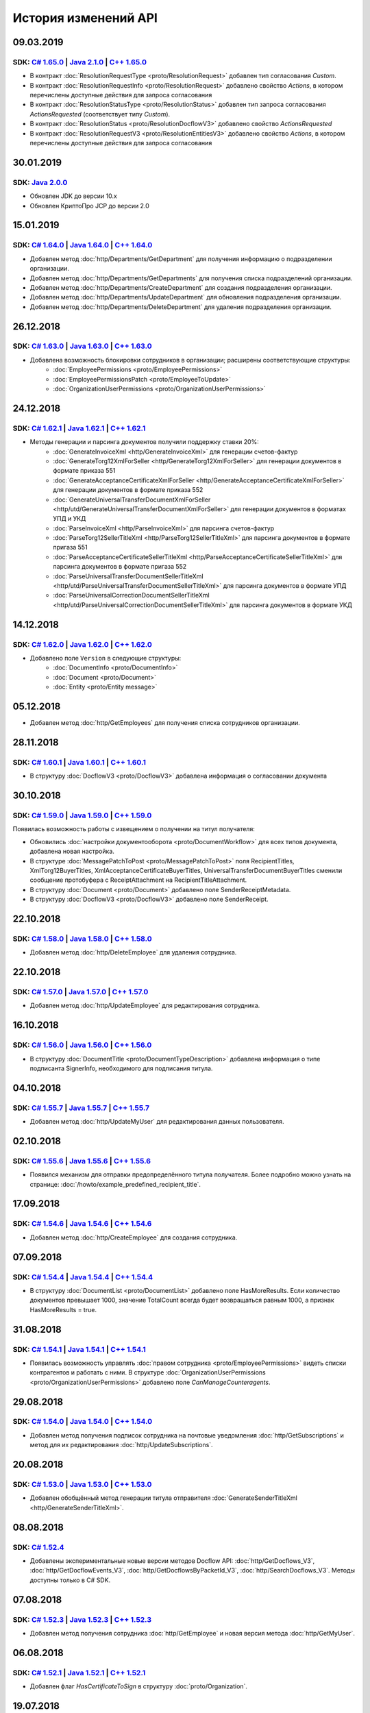 ﻿История изменений API
=====================

09.03.2019
---------------------
SDK: `C# 1.65.0 <https://github.com/diadoc/diadocsdk-csharp/releases/tag/versions/1.65.0>`__ | `Java 2.1.0 <https://github.com/diadoc/diadocsdk-java/releases/tag/versions/2.1.0>`__ | `C++ 1.65.0 <https://github.com/diadoc/diadocsdk-cpp/releases/tag/versions/1.65.0>`__
+++++++++++++++++++++++++++++++++++++++++++++++++++++++++++++++++++++++++++++++++++++++++++++++++++++++++++++++++++++++++++++++++++++++++++++++++++++++++++++++++++++++++++++++++++++++++++++++++++++++++++++++++++++++++++++++++++++++++++++++++++++++++++++++++++++++++++++++++++++++++

- В контракт :doc:`ResolutionRequestType <proto/ResolutionRequest>` добавлен тип согласования `Custom`.
- В контракт :doc:`ResolutionRequestInfo <proto/ResolutionRequest>` добавлено свойство `Actions`, в котором перечислены доступные действия для запроса согласования
- В контракт :doc:`ResolutionStatusType <proto/ResolutionStatus>` добавлен тип запроса согласования `ActionsRequested` (соответствует типу `Custom`).
- В контракт :doc:`ResolutionStatus <proto/ResolutionDocflowV3>` добавлено свойство `ActionsRequested`
- В контракт :doc:`ResolutionRequestV3 <proto/ResolutionEntitiesV3>` добавлено свойство `Actions`, в котором перечислены доступные действия для запроса согласования

30.01.2019
---------------------

SDK: `Java 2.0.0 <https://github.com/diadoc/diadocsdk-java/releases/tag/versions/2.0.0>`__
+++++++++++++++++++++++++++++++++++++++++++++++++++++++++++++++++++++++++++++++++++++++++++++++++++++++++++++++++++++++++++++++++++++++++++++++++++++++++++++++++++++++++++++++++++++++++++++++++++++++++++++++++++++++++++++++++++++++++++++++++++++++++++++++++++++++++++++++++++++++++

- Обновлен JDK до версии 10.x
- Обновлен КриптоПро JCP до версии 2.0

15.01.2019
---------------------

SDK: `C# 1.64.0 <https://github.com/diadoc/diadocsdk-csharp/releases/tag/versions/1.64.0>`__ | `Java 1.64.0 <https://github.com/diadoc/diadocsdk-java/releases/tag/versions/1.64.0>`__ | `C++ 1.64.0 <https://github.com/diadoc/diadocsdk-cpp/releases/tag/versions/1.64.0>`__
+++++++++++++++++++++++++++++++++++++++++++++++++++++++++++++++++++++++++++++++++++++++++++++++++++++++++++++++++++++++++++++++++++++++++++++++++++++++++++++++++++++++++++++++++++++++++++++++++++++++++++++++++++++++++++++++++++++++++++++++++++++++++++++++++++++++++++++++++++++++++

- Добавлен метод :doc:`http/Departments/GetDepartment` для получения информацию о подразделении организации.
- Добавлен метод :doc:`http/Departments/GetDepartments` для получения списка подразделений организации.
- Добавлен метод :doc:`http/Departments/CreateDepartment` для создания подразделения организации.
- Добавлен метод :doc:`http/Departments/UpdateDepartment` для обновления подразделения организации.
- Добавлен метод :doc:`http/Departments/DeleteDepartment` для удаления подразделения организации.

26.12.2018
---------------------

SDK: `C# 1.63.0 <https://github.com/diadoc/diadocsdk-csharp/releases/tag/versions/1.63.0>`__ | `Java 1.63.0 <https://github.com/diadoc/diadocsdk-java/releases/tag/versions/1.63.0>`__ | `C++ 1.63.0 <https://github.com/diadoc/diadocsdk-cpp/releases/tag/versions/1.63.0>`__
+++++++++++++++++++++++++++++++++++++++++++++++++++++++++++++++++++++++++++++++++++++++++++++++++++++++++++++++++++++++++++++++++++++++++++++++++++++++++++++++++++++++++++++++++++++++++++++++++++++++++++++++++++++++++++++++++++++++++++++++++++++++++++++++++++++++++++++++++++++++++

- Добавлена возможность блокировки сотрудников в организации; расширены соответствующие структуры:
    - :doc:`EmployeePermissions <proto/EmployeePermissions>`
    - :doc:`EmployeePermissionsPatch <proto/EmployeeToUpdate>`
    - :doc:`OrganizationUserPermissions <proto/OrganizationUserPermissions>`

24.12.2018
---------------------

SDK: `C# 1.62.1 <https://github.com/diadoc/diadocsdk-csharp/releases/tag/versions/1.62.1>`__ | `Java 1.62.1 <https://github.com/diadoc/diadocsdk-java/releases/tag/versions/1.62.1>`__ | `C++ 1.62.1 <https://github.com/diadoc/diadocsdk-cpp/releases/tag/versions/1.62.1>`__
+++++++++++++++++++++++++++++++++++++++++++++++++++++++++++++++++++++++++++++++++++++++++++++++++++++++++++++++++++++++++++++++++++++++++++++++++++++++++++++++++++++++++++++++++++++++++++++++++++++++++++++++++++++++++++++++++++++++++++++++++++++++++++++++++++++++++++++++++++++++++

- Методы генерации и парсинга документов получили поддержку ставки 20%:
    - :doc:`GenerateInvoiceXml <http/GenerateInvoiceXml>` для генерации счетов-фактур
    - :doc:`GenerateTorg12XmlForSeller <http/GenerateTorg12XmlForSeller>` для генерации документов в формате приказа 551
    - :doc:`GenerateAcceptanceCertificateXmlForSeller <http/GenerateAcceptanceCertificateXmlForSeller>` для генерации документов в формате приказа 552
    - :doc:`GenerateUniversalTransferDocumentXmlForSeller <http/utd/GenerateUniversalTransferDocumentXmlForSeller>` для генерации документов в форматах УПД и УКД
    - :doc:`ParseInvoiceXml <http/ParseInvoiceXml>` для парсинга счетов-фактур
    - :doc:`ParseTorg12SellerTitleXml <http/ParseTorg12SellerTitleXml>` для парсинга документов в формате пригаза 551
    - :doc:`ParseAcceptanceCertificateSellerTitleXml <http/ParseAcceptanceCertificateSellerTitleXml>` для парсинга документов в формате пригаза 552
    - :doc:`ParseUniversalTransferDocumentSellerTitleXml <http/utd/ParseUniversalTransferDocumentSellerTitleXml>` для парсинга документов в формате УПД
    - :doc:`ParseUniversalCorrectionDocumentSellerTitleXml <http/utd/ParseUniversalCorrectionDocumentSellerTitleXml>` для парсинга документов в формате УКД

14.12.2018
---------------------

SDK: `C# 1.62.0 <https://github.com/diadoc/diadocsdk-csharp/releases/tag/versions/1.62.0>`__ | `Java 1.62.0 <https://github.com/diadoc/diadocsdk-java/releases/tag/versions/1.62.0>`__ | `C++ 1.62.0 <https://github.com/diadoc/diadocsdk-cpp/releases/tag/versions/1.62.0>`__
+++++++++++++++++++++++++++++++++++++++++++++++++++++++++++++++++++++++++++++++++++++++++++++++++++++++++++++++++++++++++++++++++++++++++++++++++++++++++++++++++++++++++++++++++++++++++++++++++++++++++++++++++++++++++++++++++++++++++++++++++++++++++++++++++++++++++++++++++++++++++

- Добавлено поле ``Version`` в следующие структуры:
    - :doc:`DocumentInfo <proto/DocumentInfo>`
    - :doc:`Document <proto/Document>`
    - :doc:`Entity <proto/Entity message>`

05.12.2018
---------------------

- Добавлен метод :doc:`http/GetEmployees` для получения списка сотрудников организации.

28.11.2018
---------------------

SDK: `C# 1.60.1 <https://github.com/diadoc/diadocsdk-csharp/releases/tag/versions/1.60.1>`__ | `Java 1.60.1 <https://github.com/diadoc/diadocsdk-java/releases/tag/versions/1.60.1>`__ | `C++ 1.60.1 <https://github.com/diadoc/diadocsdk-cpp/releases/tag/versions/1.60.1>`__
+++++++++++++++++++++++++++++++++++++++++++++++++++++++++++++++++++++++++++++++++++++++++++++++++++++++++++++++++++++++++++++++++++++++++++++++++++++++++++++++++++++++++++++++++++++++++++++++++++++++++++++++++++++++++++++++++++++++++++++++++++++++++++++++++++++++++++++++++++++++++

- В структуру :doc:`DocflowV3 <proto/DocflowV3>` добавлена информация о согласовании документа

30.10.2018
---------------------

SDK: `C# 1.59.0 <https://github.com/diadoc/diadocsdk-csharp/releases/tag/versions/1.59.0>`__ | `Java 1.59.0 <https://github.com/diadoc/diadocsdk-java/releases/tag/versions/1.59.0>`__ | `C++ 1.59.0 <https://github.com/diadoc/diadocsdk-cpp/releases/tag/versions/1.59.0>`__
+++++++++++++++++++++++++++++++++++++++++++++++++++++++++++++++++++++++++++++++++++++++++++++++++++++++++++++++++++++++++++++++++++++++++++++++++++++++++++++++++++++++++++++++++++++++++++++++++++++++++++++++++++++++++++++++++++++++++++++++++++++++++++++++++++++++++++++++++++++++++

Появилась возможность работы с извещением о получении на титул получателя:

- Обновились :doc:`настройки документооборота <proto/DocumentWorkflow>` для всех типов документа, добавлена новая настройка.

- В структуре :doc:`MessagePatchToPost <proto/MessagePatchToPost>` поля RecipientTitles, XmlTorg12BuyerTitles, XmlAcceptanceCertificateBuyerTitles, UniversalTransferDocumentBuyerTitles сменили сообщение протобуфера с ReceiptAttachment на RecipientTitleAttachment.


- В структуру :doc:`Document <proto/Document>` добавлено поле SenderReceiptMetadata.

- В структуру :doc:`DocflowV3 <proto/DocflowV3>` добавлено поле SenderReceipt.


22.10.2018
---------------------

SDK: `C# 1.58.0 <https://github.com/diadoc/diadocsdk-csharp/releases/tag/versions/1.58.0>`__ | `Java 1.58.0 <https://github.com/diadoc/diadocsdk-java/releases/tag/versions/1.58.0>`__ | `C++ 1.58.0 <https://github.com/diadoc/diadocsdk-cpp/releases/tag/versions/1.58.0>`__
+++++++++++++++++++++++++++++++++++++++++++++++++++++++++++++++++++++++++++++++++++++++++++++++++++++++++++++++++++++++++++++++++++++++++++++++++++++++++++++++++++++++++++++++++++++++++++++++++++++++++++++++++++++++++++++++++++++++++++++++++++++++++++++++++++++++++++++++++++++++++

- Добавлен метод :doc:`http/DeleteEmployee` для удаления сотрудника.

22.10.2018
---------------------

SDK: `C# 1.57.0 <https://github.com/diadoc/diadocsdk-csharp/releases/tag/versions/1.57.0>`__ | `Java 1.57.0 <https://github.com/diadoc/diadocsdk-java/releases/tag/versions/1.57.0>`__ | `C++ 1.57.0 <https://github.com/diadoc/diadocsdk-cpp/releases/tag/versions/1.57.0>`__
+++++++++++++++++++++++++++++++++++++++++++++++++++++++++++++++++++++++++++++++++++++++++++++++++++++++++++++++++++++++++++++++++++++++++++++++++++++++++++++++++++++++++++++++++++++++++++++++++++++++++++++++++++++++++++++++++++++++++++++++++++++++++++++++++++++++++++++++++++++++++

- Добавлен метод :doc:`http/UpdateEmployee` для редактирования сотрудника.

16.10.2018
---------------------

SDK: `C# 1.56.0 <https://github.com/diadoc/diadocsdk-csharp/releases/tag/versions/1.56.0>`__ | `Java 1.56.0 <https://github.com/diadoc/diadocsdk-java/releases/tag/versions/1.56.0>`__ | `C++ 1.56.0 <https://github.com/diadoc/diadocsdk-cpp/releases/tag/versions/1.56.0>`__
+++++++++++++++++++++++++++++++++++++++++++++++++++++++++++++++++++++++++++++++++++++++++++++++++++++++++++++++++++++++++++++++++++++++++++++++++++++++++++++++++++++++++++++++++++++++++++++++++++++++++++++++++++++++++++++++++++++++++++++++++++++++++++++++++++++++++++++++++++++++++

- В структуру :doc:`DocumentTitle <proto/DocumentTypeDescription>` добавлена информация о типе подписанта SignerInfo, необходимого для подписания титула.

04.10.2018
---------------------

SDK: `C# 1.55.7 <https://github.com/diadoc/diadocsdk-csharp/releases/tag/versions/1.55.7>`__ | `Java 1.55.7 <https://github.com/diadoc/diadocsdk-java/releases/tag/versions/1.55.7>`__ | `C++ 1.55.7 <https://github.com/diadoc/diadocsdk-cpp/releases/tag/versions/1.55.7>`__
+++++++++++++++++++++++++++++++++++++++++++++++++++++++++++++++++++++++++++++++++++++++++++++++++++++++++++++++++++++++++++++++++++++++++++++++++++++++++++++++++++++++++++++++++++++++++++++++++++++++++++++++++++++++++++++++++++++++++++++++++++++++++++++++++++++++++++++++++++++++++

- Добавлен метод :doc:`http/UpdateMyUser` для редактирования данных пользователя.

02.10.2018
---------------------

SDK: `C# 1.55.6 <https://github.com/diadoc/diadocsdk-csharp/releases/tag/versions/1.55.6>`__ | `Java 1.55.6 <https://github.com/diadoc/diadocsdk-java/releases/tag/versions/1.55.6>`__ | `C++ 1.55.6 <https://github.com/diadoc/diadocsdk-cpp/releases/tag/versions/1.55.6>`__
+++++++++++++++++++++++++++++++++++++++++++++++++++++++++++++++++++++++++++++++++++++++++++++++++++++++++++++++++++++++++++++++++++++++++++++++++++++++++++++++++++++++++++++++++++++++++++++++++++++++++++++++++++++++++++++++++++++++++++++++++++++++++++++++++++++++++++++++++++++++++

- Появился механизм для отправки предопределённого титула получателя. Более подробно можно узнать на странице: :doc:`/howto/example_predefined_recipient_title`.


17.09.2018
---------------------

SDK: `C# 1.54.6 <https://github.com/diadoc/diadocsdk-csharp/releases/tag/versions/1.54.6>`__ | `Java 1.54.6 <https://github.com/diadoc/diadocsdk-java/releases/tag/versions/1.54.6>`__ | `C++ 1.54.6 <https://github.com/diadoc/diadocsdk-cpp/releases/tag/versions/1.54.6>`__
+++++++++++++++++++++++++++++++++++++++++++++++++++++++++++++++++++++++++++++++++++++++++++++++++++++++++++++++++++++++++++++++++++++++++++++++++++++++++++++++++++++++++++++++++++++++++++++++++++++++++++++++++++++++++++++++++++++++++++++++++++++++++++++++++++++++++++++++++++++++++

- Добавлен метод :doc:`http/CreateEmployee` для создания сотрудника.

07.09.2018
---------------------

SDK: `C# 1.54.4 <https://github.com/diadoc/diadocsdk-csharp/releases/tag/versions/1.54.4>`__ | `Java 1.54.4 <https://github.com/diadoc/diadocsdk-java/releases/tag/versions/1.54.4>`__ | `C++ 1.54.4 <https://github.com/diadoc/diadocsdk-cpp/releases/tag/versions/1.54.4>`__
+++++++++++++++++++++++++++++++++++++++++++++++++++++++++++++++++++++++++++++++++++++++++++++++++++++++++++++++++++++++++++++++++++++++++++++++++++++++++++++++++++++++++++++++++++++++++++++++++++++++++++++++++++++++++++++++++++++++++++++++++++++++++++++++++++++++++++++++++++++++++

- В структуру :doc:`DocumentList <proto/DocumentList>` добавлено поле HasMoreResults. Если количество документов превышает 1000, значение TotalCount всегда будет возвращаться равным 1000, а признак HasMoreResults = true.

31.08.2018
---------------------

SDK: `C# 1.54.1 <https://github.com/diadoc/diadocsdk-csharp/releases/tag/versions/1.54.1>`__ | `Java 1.54.1 <https://github.com/diadoc/diadocsdk-java/releases/tag/versions/1.54.1>`__ | `C++ 1.54.1 <https://github.com/diadoc/diadocsdk-cpp/releases/tag/versions/1.54.1>`__
+++++++++++++++++++++++++++++++++++++++++++++++++++++++++++++++++++++++++++++++++++++++++++++++++++++++++++++++++++++++++++++++++++++++++++++++++++++++++++++++++++++++++++++++++++++++++++++++++++++++++++++++++++++++++++++++++++++++++++++++++++++++++++++++++++++++++++++++++++++++++

- Появилась возможность управлять :doc:`правом сотрудника <proto/EmployeePermissions>` видеть списки контрагентов и работать с ними. В структуре :doc:`OrganizationUserPermissions <proto/OrganizationUserPermissions>` добавлено поле *CanManageCounteragents*.

29.08.2018
---------------------

SDK: `C# 1.54.0 <https://github.com/diadoc/diadocsdk-csharp/releases/tag/versions/1.54.0>`__ | `Java 1.54.0 <https://github.com/diadoc/diadocsdk-java/releases/tag/versions/1.54.0>`__ | `C++ 1.54.0 <https://github.com/diadoc/diadocsdk-cpp/releases/tag/versions/1.54.0>`__
+++++++++++++++++++++++++++++++++++++++++++++++++++++++++++++++++++++++++++++++++++++++++++++++++++++++++++++++++++++++++++++++++++++++++++++++++++++++++++++++++++++++++++++++++++++++++++++++++++++++++++++++++++++++++++++++++++++++++++++++++++++++++++++++++++++++++++++++++++++++++

- Добавлен метод получения подписок сотрудника на почтовые уведомления :doc:`http/GetSubscriptions` и метод для их редактирования :doc:`http/UpdateSubscriptions`.

20.08.2018
---------------------

SDK: `C# 1.53.0 <https://github.com/diadoc/diadocsdk-csharp/releases/tag/versions/1.53.0>`__ | `Java 1.53.0 <https://github.com/diadoc/diadocsdk-java/releases/tag/versions/1.53.0>`__ | `C++ 1.53.0 <https://github.com/diadoc/diadocsdk-cpp/releases/tag/versions/1.53.0>`__
+++++++++++++++++++++++++++++++++++++++++++++++++++++++++++++++++++++++++++++++++++++++++++++++++++++++++++++++++++++++++++++++++++++++++++++++++++++++++++++++++++++++++++++++++++++++++++++++++++++++++++++++++++++++++++++++++++++++++++++++++++++++++++++++++++++++++++++++++++++++++

- Добавлен обобщённый метод генерации титула отправителя :doc:`GenerateSenderTitleXml <http/GenerateSenderTitleXml>`.

08.08.2018
---------------------

SDK: `C# 1.52.4 <https://github.com/diadoc/diadocsdk-csharp/releases/tag/versions/1.52.4>`__
+++++++++++++++++++++++++++++++++++++++++++++++++++++++++++++++++++++++++++++++++++++++++++++++++++++++++++++++++++++++++++++++++++++++++++++++++++++++++++++++++++++++++++++++++++++++++++++++++++++++++++++++++++++++++++++++++++++++++++++++++++++++++++++++++++++++++++++++++++++++++

- Добавлены экспериментальные новые версии методов Docflow API: :doc:`http/GetDocflows_V3`, :doc:`http/GetDocflowEvents_V3`, :doc:`http/GetDocflowsByPacketId_V3`, :doc:`http/SearchDocflows_V3`. Методы доступны только в C# SDK.

07.08.2018
---------------------

SDK: `C# 1.52.3 <https://github.com/diadoc/diadocsdk-csharp/releases/tag/versions/1.52.3>`__ | `Java 1.52.3 <https://github.com/diadoc/diadocsdk-java/releases/tag/versions/1.52.3>`__ | `C++ 1.52.3 <https://github.com/diadoc/diadocsdk-cpp/releases/tag/versions/1.52.3>`__
+++++++++++++++++++++++++++++++++++++++++++++++++++++++++++++++++++++++++++++++++++++++++++++++++++++++++++++++++++++++++++++++++++++++++++++++++++++++++++++++++++++++++++++++++++++++++++++++++++++++++++++++++++++++++++++++++++++++++++++++++++++++++++++++++++++++++++++++++++++++++

- Добавлен метод получения сотрудника :doc:`http/GetEmployee` и новая версия метода :doc:`http/GetMyUser`.

06.08.2018
---------------------

SDK: `C# 1.52.1 <https://github.com/diadoc/diadocsdk-csharp/releases/tag/versions/1.52.1>`__ | `Java 1.52.1 <https://github.com/diadoc/diadocsdk-java/releases/tag/versions/1.52.1>`__ | `C++ 1.52.1 <https://github.com/diadoc/diadocsdk-cpp/releases/tag/versions/1.52.1>`__
+++++++++++++++++++++++++++++++++++++++++++++++++++++++++++++++++++++++++++++++++++++++++++++++++++++++++++++++++++++++++++++++++++++++++++++++++++++++++++++++++++++++++++++++++++++++++++++++++++++++++++++++++++++++++++++++++++++++++++++++++++++++++++++++++++++++++++++++++++++++++

- Добавлен флаг *HasCertificateToSign* в структуру :doc:`proto/Organization`.

19.07.2018
---------------------

SDK: `C# 1.52.0 <https://github.com/diadoc/diadocsdk-csharp/releases/tag/versions/1.52.0>`__ | `Java 1.52.0 <https://github.com/diadoc/diadocsdk-java/releases/tag/versions/1.52.0>`__ | `C++ 1.52.0 <https://github.com/diadoc/diadocsdk-cpp/releases/tag/versions/1.52.0>`__
+++++++++++++++++++++++++++++++++++++++++++++++++++++++++++++++++++++++++++++++++++++++++++++++++++++++++++++++++++++++++++++++++++++++++++++++++++++++++++++++++++++++++++++++++++++++++++++++++++++++++++++++++++++++++++++++++++++++++++++++++++++++++++++++++++++++++++++++++++++++++

- Добавлены режимы блокировки сообщений с шаблонами :doc:`LockMode <proto/LockMode>`. Режим можно указать при отправке шаблонов через :doc:`TemplateToPost <proto/TemplateToPost>`.
- Добавлена поддержка удаления и восстановления шаблонов через имеющиеся методы :doc:`http/Delete` и :doc:`http/Restore`.

04.07.2018
---------------------

SDK: `C# 1.51.9 <https://github.com/diadoc/diadocsdk-csharp/releases/tag/versions/1.51.9>`__ | `Java 1.51.9 <https://github.com/diadoc/diadocsdk-java/releases/tag/versions/1.51.9>`__ | `C++ 1.51.9 <https://github.com/diadoc/diadocsdk-cpp/releases/tag/versions/1.51.9>`__
+++++++++++++++++++++++++++++++++++++++++++++++++++++++++++++++++++++++++++++++++++++++++++++++++++++++++++++++++++++++++++++++++++++++++++++++++++++++++++++++++++++++++++++++++++++++++++++++++++++++++++++++++++++++++++++++++++++++++++++++++++++++++++++++++++++++++++++++++++++++++

- В структуре :doc:`Docflow <proto/Docflow>` появилось поле :doc:`RoamingNotification <proto/Docflow_RoamingNotification>`, содержащее данные о доставке документа в роуминг.


25.06.2018
---------------------

SDK: `C# 1.51.8 <https://github.com/diadoc/diadocsdk-csharp/releases/tag/versions/1.51.8>`__ | `Java 1.51.8 <https://github.com/diadoc/diadocsdk-java/releases/tag/versions/1.51.8>`__ | `C++ 1.51.8 <https://github.com/diadoc/diadocsdk-cpp/releases/tag/versions/1.51.8>`__
+++++++++++++++++++++++++++++++++++++++++++++++++++++++++++++++++++++++++++++++++++++++++++++++++++++++++++++++++++++++++++++++++++++++++++++++++++++++++++++++++++++++++++++++++++++++++++++++++++++++++++++++++++++++++++++++++++++++++++++++++++++++++++++++++++++++++++++++++++++++++

- Добавлены режимы блокировки сообщений :doc:`LockMode <proto/LockMode>`.


14.06.2018
---------------------

SDK: `C# 1.51.7 <https://github.com/diadoc/diadocsdk-csharp/releases/tag/versions/1.51.7>`__ | `Java 1.51.7 <https://github.com/diadoc/diadocsdk-java/releases/tag/versions/1.51.7>`__ | `C++ 1.51.7 <https://github.com/diadoc/diadocsdk-cpp/releases/tag/versions/1.51.7>`__
+++++++++++++++++++++++++++++++++++++++++++++++++++++++++++++++++++++++++++++++++++++++++++++++++++++++++++++++++++++++++++++++++++++++++++++++++++++++++++++++++++++++++++++++++++++++++++++++++++++++++++++++++++++++++++++++++++++++++++++++++++++++++++++++++++++++++++++++++++++++++

- В структуре :doc:`Document <proto/Document>` появилось поле *EditingSettingId*, содержащее идентификатор настройки документа, если он был создан из шаблона с возможностью редактирования полей.
- В структуре :doc:`OrganizationUserPermissions <proto/OrganizationUserPermissions>` появилось поле *CanCreateDocuments*, указывающее, может ли пользователь создавать документы и работать с черновиками.


22.05.2018
---------------------

SDK: `C# 1.51.6 <https://github.com/diadoc/diadocsdk-csharp/releases/tag/versions/1.51.6>`__
+++++++++++++++++++++++++++++++++++++++++++++++++++++++++++++++++++++++++++++++++++++++++++++++++++++++++++++++++++++++++++++++++++++++++++++++++++++++++++++++++++++++++++++++++++++++++++++++++++++++++++++++++++++++++++++++++++++++++++++++++++++++++++++++++++++++++++++++++++++++++

- Добавлен обобщённый метод генерации титула получателя :doc:`GenerateRecipientTitleXml <http/GenerateRecipientTitleXml>`.
- Расширена структура контракта :doc:`DocumentTitle <proto/DocumentTypeDescription>`. Добавлено поле *UserDataXsdUrl*, позволяющее узнать, по какой ссылке возможно загрузить XSD-схему контракта для генерации титула с помощью :doc:`обобщённого метода генерации <http/GenerateRecipientTitleXml>`.


23.04.2018
---------------------

SDK: `C# 1.51.3 <https://github.com/diadoc/diadocsdk-csharp/releases/tag/versions/1.51.3>`__ | `Java 1.51.3 <https://github.com/diadoc/diadocsdk-java/releases/tag/versions/1.51.3>`__ | `C++ 1.51.3 <https://github.com/diadoc/diadocsdk-cpp/releases/tag/versions/1.51.3>`__
+++++++++++++++++++++++++++++++++++++++++++++++++++++++++++++++++++++++++++++++++++++++++++++++++++++++++++++++++++++++++++++++++++++++++++++++++++++++++++++++++++++++++++++++++++++++++++++++++++++++++++++++++++++++++++++++++++++++++++++++++++++++++++++++++++++++++++++++++++++++++

- Расширена структура контракта :doc:`Document <proto/Document>`. Добавлено свойство :doc:`Origin <proto/Origin>`, позволяющее узнать, из какого черновика или шаблона был создан документ.


16.04.2018
---------------------

SDK: `C# 1.51.2 <https://github.com/diadoc/diadocsdk-csharp/releases/tag/versions/1.51.2>`__
+++++++++++++++++++++++++++++++++++++++++++++++++++++++++++++++++++++++++++++++++++++++++++++++++++++++++++++++++++++++++++++++++++++++++++++++++++++++++++++++++++++++++++++++++++++++++++++++++++++++++++++++++++++++++++++++++++++++++++++++++++++++++++++++++++++++++++++++++++++++++

- Расширена структура контракта :doc:`MessagePatchToPost <proto/MessagePatchToPost>`. Добавлен необязательный список операций *EditingPatches* для редактирования контента документа.


12.04.2018
---------------------

SDK: `C# 1.51.1 <https://github.com/diadoc/diadocsdk-csharp/releases/tag/versions/1.51.1>`__ | `Java 1.51.1 <https://github.com/diadoc/diadocsdk-java/releases/tag/versions/1.51.1>`__ | `C++ 1.51.1 <https://github.com/diadoc/diadocsdk-cpp/releases/tag/versions/1.51.1>`__
+++++++++++++++++++++++++++++++++++++++++++++++++++++++++++++++++++++++++++++++++++++++++++++++++++++++++++++++++++++++++++++++++++++++++++++++++++++++++++++++++++++++++++++++++++++++++++++++++++++++++++++++++++++++++++++++++++++++++++++++++++++++++++++++++++++++++++++++++++++++++

- Расширена структура контракта :doc:`TemplateDocumentAttachment <proto/TemplateDocumentAttachment>`. Добавлен необязательный признак *NeedRecipientSignature*, обозначающий запрос подписи получателя под отправляемым документом, созданным из шаблона, а также необязательный идентификатор настройки редактирования содержимого документа :doc:`EditingSettingId <proto/TemplateDocumentAttachment>`.


29.03.2018
---------------------

SDK: `C# 1.51 <https://github.com/diadoc/diadocsdk-csharp/releases/tag/versions/1.51>`__ | `Java 1.51 <https://github.com/diadoc/diadocsdk-java/releases/tag/versions/1.51>`__ | `C++ 1.51 <https://github.com/diadoc/diadocsdk-cpp/releases/tag/versions/1.51>`__
+++++++++++++++++++++++++++++++++++++++++++++++++++++++++++++++++++++++++++++++++++++++++++++++++++++++++++++++++++++++++++++++++++++++++++++++++++++++++++++++++++++++++++++++++++++++++++++++++++++++++++++++++++++++++++++++++++++++++++++++++++++++++++++++++++++++++++++++++++++++++

Добавлены :doc:`метки <proto/Labels>`.

Свойство *Labels* добавлено в структуры:

- :doc:`Entity <proto/Entity message>`
- :doc:`ReceiptAttachment <proto/MessagePatchToPost>`
- :doc:`CorrectionRequestAttachment <proto/MessagePatchToPost>`
- :doc:`DocumentSignature <proto/MessagePatchToPost>`
- :doc:`SignatureVerification <proto/MessagePatchToPost>`
- :doc:`ResolutionAttachment <proto/Resolution>`
- :doc:`ResolutionRequestAttachment <proto/ResolutionRequest>`
- :doc:`ResolutionRouteAssignment <proto/MessagePatchToPost>`
- :doc:`ResolutionRequestCancellationAttachment <proto/ResolutionRequest>`
- :doc:`ResolutionRequestDenialAttachment <proto/ResolutionRequestDenial>`
- :doc:`RequestedSignatureRejection <proto/MessagePatchToPost>`
- :doc:`RevocationRequestAttachment <proto/MessagePatchToPost>`
- :doc:`XmlSignatureRejectionAttachment <proto/MessagePatchToPost>`


26.02.2018
---------------------

SDK: `C# 1.50 <https://github.com/diadoc/diadocsdk-csharp/releases/tag/versions/1.50>`__ | `Java 1.50 <https://github.com/diadoc/diadocsdk-java/releases/tag/versions/1.50>`__ | `C++ 1.50 <https://github.com/diadoc/diadocsdk-cpp/releases/tag/versions/1.50>`__
+++++++++++++++++++++++++++++++++++++++++++++++++++++++++++++++++++++++++++++++++++++++++++++++++++++++++++++++++++++++++++++++++++++++++++++++++++++++++++++++++++++++++++++++++++++++++++++++++++++++++++++++++++++++++++++++++++++++++++++++++++++++++++++++++++++++++++++++++++++++++

- Расширена структура контракта :doc:`proto/Document`. Добавились свойства для универсальной работы с документом. Свойства *NonformalizedDocumentMetadata*, *InvoiceMetadata*, *InvoiceRevisionMetadata*, *InvoiceCorrectionMetadata*, *InvoiceCorrectionRevisionMetadata*, *TrustConnectionRequestMetadata*, *Torg12Metadata*, *AcceptanceCertificateMetadata*, *ProformaInvoiceMetadata*, *XmlTorg12Metadata*, *XmlAcceptanceCertificateMetadata*, *PriceListMetadata*, *PriceListAgreementMetadata*, *CertificateRegistryMetadata*, *ReconciliationActMetadata*, *ContractMetadata*, *Torg13Metadata*, *SupplementaryAgreementMetadata*, *ServiceDetailsMetadata*, *UniversalTransferDocumentMetadata*, *UniversalTransferDocumentRevisionMetadata*, *UniversalCorrectionDocumentMetadata* и *UniversalCorrectionDocumentRevisionMetadata* теперь считаются **устаревшими** и **не рекомендованы** к использованию. В будущем они будут удалены.


08.02.2018
---------------------

SDK: `C# 1.49.2 <https://github.com/diadoc/diadocsdk-csharp/releases/tag/versions/1.49.2>`__ | `Java 1.49.2 <https://github.com/diadoc/diadocsdk-java/releases/tag/versions/1.49.2>`__ | `C++ 1.49.2 <https://github.com/diadoc/diadocsdk-cpp/releases/tag/versions/1.49.2>`__
+++++++++++++++++++++++++++++++++++++++++++++++++++++++++++++++++++++++++++++++++++++++++++++++++++++++++++++++++++++++++++++++++++++++++++++++++++++++++++++++++++++++++++++++++++++++++++++++++++++++++++++++++++++++++++++++++++++++++++++++++++++++++++++++++++++++++++++++++++++++++

- Расширена структура :doc:`proto/PrepareDocumentsToSignRequest` метода :doc:`http/PrepareDocumentsToSign`: добавлена структура `ContentToPatch` для патчинга содержимого документов.
- Добавлен метод для создания сообщения с документами на основе шаблона :doc:`http/TransformTemplateToMessage`.
- Добавлена универсальная структура в MessagePatchToPost.RecipientTitles для отправки второго титула любого типа документов. Рекомендуется использовать это поле вместо XmlTorg12BuyerTitles, XmlAcceptanceCertificateBuyerTitles, UniversalTransferDocumentBuyerTitles и др.

09.01.2018
---------------------

SDK: `C# 1.49.1 <https://github.com/diadoc/diadocsdk-csharp/releases/tag/versions/1.49.1>`__ | `Java 1.49.1 <https://github.com/diadoc/diadocsdk-java/releases/tag/versions/1.49.1>`__ | `C++ 1.49.1 <https://github.com/diadoc/diadocsdk-cpp/releases/tag/versions/1.49.1>`__
+++++++++++++++++++++++++++++++++++++++++++++++++++++++++++++++++++++++++++++++++++++++++++++++++++++++++++++++++++++++++++++++++++++++++++++++++++++++++++++++++++++++++++++++++++++++++++++++++++++++++++++++++++++++++++++++++++++++++++++++++++++++++++++++++++++++++++++++++++++++++

- Появился параметр `count` для метода :doc:`http/GetDocuments`


21.12.2017
---------------------

SDK: `C# 1.49 <https://github.com/diadoc/diadocsdk-csharp/releases/tag/versions/1.49>`__ | `Java 1.49 <https://github.com/diadoc/diadocsdk-java/releases/tag/versions/1.49>`__ | `C++ 1.49 <https://github.com/diadoc/diadocsdk-cpp/releases/tag/versions/1.49>`__
+++++++++++++++++++++++++++++++++++++++++++++++++++++++++++++++++++++++++++++++++++++++++++++++++++++++++++++++++++++++++++++++++++++++++++++++++++++++++++++++++++++++++++++++++++++++++++++++++++++++++++++++++++++++++++++++++++++++++++++++++++++++++++++++++++++++++++++++++++++++++

Появились новые методы для работы с шаблонами документов:

- Метод для отправки шаблона документов :doc:`http/PostTemplate`.

- Метод для получения отправленного шаблона :doc:`http/GetTemplate`.

- В структуре данных Organization добавлено поле `IsForeign`, отражающее статус иностранности организации.

25.10.2017
---------------------

SDK: `C# 1.48 <https://github.com/diadoc/diadocsdk-csharp/releases/tag/versions/1.48>`__
+++++++++++++++++++++++++++++++++++++++++++++++++++++++++++++++++++++++++++++++++++++++++++++++++++++++++++++++++++++++++++++++++++++++++++++++++++++++++++++++++++++++++++++++++++++++++++++++++++++++++++++++++++++++++++++++++++++++++++++++++++++++++++++++++++++++++++++++++++++++++

- Появился новый метод :doc:`http/GetDocumentTypes`, возвращающий описание типов документов, доступных в ящике.

- В структуре :doc:`proto/MessageToPost`, которую принимает метод :doc:`/V3/PostMessage <http/PostMessage>`, изменилось поле CustomDocumentAttachments. Теперь оно называется :doc:`DocumentAttachments <proto/DocumentAttachment>` и может использоваться для отправки документов любых типов.

19.10.2017
----------

- Добавили ограничение на количество документов в структуре :doc:`proto/MessageToPost`, которую можно отправить через метод :doc:`http/PostMessage`. Текущее максимально допустимое количество документов в сообщении - 30.

18.09.2017
---------------------

SDK: `C# 1.47.1 <https://github.com/diadoc/diadocsdk-csharp/releases/tag/versions/1.47.1>`__ | `Java 1.47.1 <https://github.com/diadoc/diadocsdk-java/releases/tag/versions/1.47.1>`__ | `C++ 1.47.1 <https://github.com/diadoc/diadocsdk-cpp/releases/tag/versions/1.47.1>`__
+++++++++++++++++++++++++++++++++++++++++++++++++++++++++++++++++++++++++++++++++++++++++++++++++++++++++++++++++++++++++++++++++++++++++++++++++++++++++++++++++++++++++++++++++++++++++++++++++++++++++++++++++++++++++++++++++++++++++++++++++++++++++++++++++++++++++++++++++++++++++
- В структуре :doc:`../proto/User`, которая возвращается методом :doc:`/GetMyUser <http/GetMyUser>`, изменилась структура CertificateInfo. В неё были добавлены два новых поля: *OrganizationName* - наименование организации, на которую выдан сертификат и *Inn* - ИНН организации, на которую выдан сертификат.


06.09.2017
---------------------

SDK: `C# 1.47 <https://github.com/diadoc/diadocsdk-csharp/releases/tag/versions/1.47>`__ | `Java 1.47 <https://github.com/diadoc/diadocsdk-java/releases/tag/versions/1.47>`__ | `C++ 1.47 <https://github.com/diadoc/diadocsdk-cpp/releases/tag/versions/1.47>`__
+++++++++++++++++++++++++++++++++++++++++++++++++++++++++++++++++++++++++++++++++++++++++++++++++++++++++++++++++++++++++++++++++++++++++++++++++++++++++++++++++++++++++++++++++++++++++++++++++++++++++++++++++++++++++++++++++++++++++++++++++++++++++++++++++++++++++++++++++++++++++
- В API Диадока появилась новая версия метода :doc:`/V4/GetMessage <http/GetMessage>`. Основное отличие версии *V4* от версии *V3* в том, что новая версия метода имеет дополнительную опцию *injectEntityContent*. Подробное описание метода находится :doc:`здесь <http/GetMessage>`.


31.08.2017
---------------------

- Появилась новая структура данных :doc:`CancellationInfo <proto/CancellationInfo>`, содержащая информацию об отмене сущности.

- Изменилось поведение :doc:`GetMessage <http/GetMessage>`. Возвращаются отменённые запросы на согласование вместе с соответствующими сущностями отмены. Ранее, отменённый запрос на согласование не возвращался и, соответственно, не было возможности определить, что данный запрос на соглавание был отменён.

30.08.2017
---------------------

SDK: `C# 1.46.1 <https://github.com/diadoc/diadocsdk-csharp/releases/tag/versions/1.46.1>`__ | `Java 1.46.1 <https://github.com/diadoc/diadocsdk-java/releases/tag/versions/1.46.1>`__ | `C++ 1.46.1 <https://github.com/diadoc/diadocsdk-cpp/releases/tag/versions/1.46.1>`__
+++++++++++++++++++++++++++++++++++++++++++++++++++++++++++++++++++++++++++++++++++++++++++++++++++++++++++++++++++++++++++++++++++++++++++++++++++++++++++++++++++++++++++++++++++++++++++++++++++++++++++++++++++++++++++++++++++++++++++++++++++++++++++++++++++++++++++++++++++++++++

- Добавили структуры :doc:`proto/TovTorgInfo` и :doc:`proto/AcceptanceCertificate552Info` для описания накладных и актов в формате приказов №551/552.


23.08.2017
---------------------

SDK: `C# 1.46 <https://github.com/diadoc/diadocsdk-csharp/releases/tag/versions/1.46>`__ | `Java 1.46 <https://github.com/diadoc/diadocsdk-java/releases/tag/versions/1.46>`__ | `C++ 1.46 <https://github.com/diadoc/diadocsdk-cpp/releases/tag/versions/1.46>`__
+++++++++++++++++++++++++++++++++++++++++++++++++++++++++++++++++++++++++++++++++++++++++++++++++++++++++++++++++++++++++++++++++++++++++++++++++++++++++++++++++++++++++++++++++++++++++++++++++++++++++++++++++++++++++++++++++++++++++++++++++++++++++++++++++++++++++++++++++++++++++
- Появилась новая структура данных :doc:`SignatureInfo <proto/SignatureInfo>`, содержащая информацию о подписи и сертификате.

- Добавлен метод :doc:`GetSignatureInfo <http/GetSignatureInfo>`, получающий на вход идентификаторы подписи и возвращающий данные в структуре :doc:`SignatureInfo <proto/SignatureInfo>`.

- В структуре данных :doc:`InvoiceItemAmountsDiff <proto/InvoiceCorrectionInfo>` поле *Subtotal*, отражающее сумму с учетом налога, теперь является опциональным.

- Появилась вторая версия метода :doc:`ExtendedSignerDetails <http/utd/ExtendedSignerDetailsV2>`, принимающая на вход структуру :doc:`DocumentTitleType <proto/DocumentTitleType>`


13.07.2017
---------------------

SDK: `C# 1.44.2 <https://github.com/diadoc/diadocsdk-csharp/releases/tag/versions/1.44.2>`__ | `Java 1.44.2 <https://github.com/diadoc/diadocsdk-java/releases/tag/versions/1.44.2>`__ | `C++ 1.44.2 <https://github.com/diadoc/diadocsdk-cpp/releases/tag/versions/1.44.2>`__
+++++++++++++++++++++++++++++++++++++++++++++++++++++++++++++++++++++++++++++++++++++++++++++++++++++++++++++++++++++++++++++++++++++++++++++++++++++++++++++++++++++++++++++++++++++++++++++++++++++++++++++++++++++++++++++++++++++++++++++++++++++++++++++++++++++++++++++++++++++++++

Добавлены следующие поля:

- В структуре данных :doc:`Organization <proto/Organization>` добавлено поле *CertificateOfRegistryInfo*, в котором указана информация о свидетельстве о государственной регистрации.

- В структуре данных :doc:`DocumentInfo <proto/DocumentInfo>` добавлено поле *AttachmentVersion*, в котором указана версия документа.



29.06.2017
---------------------

SDK: `C# 1.44.1 <https://github.com/diadoc/diadocsdk-csharp/releases/tag/versions/1.44.1>`__ | `Java 1.44.1 <https://github.com/diadoc/diadocsdk-java/releases/tag/versions/1.44.1>`__ | `C++ 1.44.1 <https://github.com/diadoc/diadocsdk-cpp/releases/tag/versions/1.44.1>`__
+++++++++++++++++++++++++++++++++++++++++++++++++++++++++++++++++++++++++++++++++++++++++++++++++++++++++++++++++++++++++++++++++++++++++++++++++++++++++++++++++++++++++++++++++++++++++++++++++++++++++++++++++++++++++++++++++++++++++++++++++++++++++++++++++++++++++++++++++++++++++

Добавлен признак "Разрешить посылать зашифрованные документы".

В структуре данных :doc:`Box <proto/Organization>` появилось поле *EncryptedDocumentsAllowed*, в котором указан признак "Разрешить посылать зашифрованные документы".



06.06.2017
---------------------

SDK: `C# 1.44 <https://github.com/diadoc/diadocsdk-csharp/releases/tag/versions/1.44>`__ | `Java 1.44 <https://github.com/diadoc/diadocsdk-java/releases/tag/versions/1.44>`__ | `C++ 1.44 <https://github.com/diadoc/diadocsdk-cpp/releases/tag/versions/1.44>`__
+++++++++++++++++++++++++++++++++++++++++++++++++++++++++++++++++++++++++++++++++++++++++++++++++++++++++++++++++++++++++++++++++++++++++++++++++++++++++++++++++++++++++++++++++++++++++++++++++++++++++++++++++++++++++++++++++++++++++++++++++++++++++++++++++++++++++++++++++++++++++

Добавлено наименование первичного документа.

В структуре данных :doc:`EncryptedXmlDocumentAttachment <proto/EncryptedXmlDocumentAttachment>` появилось поле *DocumentName*, в котором указано наименование первичного документа, определенное организацией (НаимДокОпр).



02.06.2017
---------------------

SDK: `C# 1.43 <https://github.com/diadoc/diadocsdk-csharp/releases/tag/versions/1.43>`__ | `Java 1.43 <https://github.com/diadoc/diadocsdk-java/releases/tag/versions/1.43>`__ | `C++ 1.43 <https://github.com/diadoc/diadocsdk-cpp/releases/tag/versions/1.43>`__
+++++++++++++++++++++++++++++++++++++++++++++++++++++++++++++++++++++++++++++++++++++++++++++++++++++++++++++++++++++++++++++++++++++++++++++++++++++++++++++++++++++++++++++++++++++++++++++++++++++++++++++++++++++++++++++++++++++++++++++++++++++++++++++++++++++++++++++++++++++++++

Добавлена дата ликвидации организации.

В структуре данных :doc:`Organization <proto/Organization>` появилось поле *LiquidationDate*, в котором указана дата ликвидации организации по данным из ЕГРЮЛ и ЕГРИП.



03.05.2017
---------------------

Добавлены подписи промежуточных получателей и их статусы.

В структуре данных :doc:`Document <proto/Document>` появилось поле *ProxySignatureStatus*, отвечающее за статус подписи промежуточного получателя. В структуре :doc:`Message <proto/Message>` в поле *Entities* теперь возвращаются сами подписи промежуточного получателя.



11.04.2017
---------------------

SDK: `C# 1.41.3 <https://github.com/diadoc/diadocsdk-csharp/releases/tag/versions/1.41.3>`__ | `Java 1.41.3 <https://github.com/diadoc/diadocsdk-java/releases/tag/versions/1.41.3>`__ | `C++ 1.41.3 <https://github.com/diadoc/diadocsdk-cpp/releases/tag/versions/1.41.3>`__
+++++++++++++++++++++++++++++++++++++++++++++++++++++++++++++++++++++++++++++++++++++++++++++++++++++++++++++++++++++++++++++++++++++++++++++++++++++++++++++++++++++++++++++++++++++++++++++++++++++++++++++++++++++++++++++++++++++++++++++++++++++++++++++++++++++++++++++++++++++++++

Появилась возможность определить версию XSD-схемы, в соответствии с которой был отправлен документ.

В структурах данных :doc:`Document <proto/Document>` и :doc:`Entity <proto/Entity message>` появилось поле *AttachmentVersion*. Значения, возвращаемые в данном поле, показывают версию XSD-схемы. Версия XSD возвращается для документов, сформированных в соответствии с приказами ФНС №155 от 24 марта 2016 и №189 от 13 апреля 2016. В дальнейшем планируется расширение перечня возвращаемых значений.



30.03.2017
---------------------

SDK: `C# 1.41.1 <https://github.com/diadoc/diadocsdk-csharp/releases/tag/versions/1.41.1>`__ | `Java 1.41.1 <https://github.com/diadoc/diadocsdk-java/releases/tag/versions/1.41.1>`__ | `C++ 1.41.1 <https://github.com/diadoc/diadocsdk-cpp/releases/tag/versions/1.41.1>`__
+++++++++++++++++++++++++++++++++++++++++++++++++++++++++++++++++++++++++++++++++++++++++++++++++++++++++++++++++++++++++++++++++++++++++++++++++++++++++++++++++++++++++++++++++++++++++++++++++++++++++++++++++++++++++++++++++++++++++++++++++++++++++++++++++++++++++++++++++++++++++

Появилась возможность отправлять неформализованные акты и акты сверки без указания номера документа.

В структурах данных :doc:`ReconciliationActAttachment <proto/ReconciliationActAttachment>` и :doc:`AcceptanceCertificateAttachment <proto/AcceptanceCertificateAttachment>`
поле *DocumentNumber* стало необязательным.


27.03.2017
---------------------

SDK: `C# 1.41 <https://github.com/diadoc/diadocsdk-csharp/releases/tag/versions/1.41>`__ | `Java 1.41 <https://github.com/diadoc/diadocsdk-java/releases/tag/versions/1.41>`__ | `C++ 1.41 <https://github.com/diadoc/diadocsdk-cpp/releases/tag/versions/1.41>`__
+++++++++++++++++++++++++++++++++++++++++++++++++++++++++++++++++++++++++++++++++++++++++++++++++++++++++++++++++++++++++++++++++++++++++++++++++++++++++++++++++++++++++++++++++++++++++++++++++++++++++++++++++++++++++++++++++++++++++++++++++++++++++++++++++++++++++++++++++++++++++

В API Диадока появилась возможность снимать документ с маршрута согласования, подробнее см. описание поля
*ResolutionRouteRemovals* в структуре :doc:`MessagePatchToPost <proto/MessagePatchToPost>`. Также произошла
замена термина "цепочка согласования" на маршрут согласования в документации, а в названиях структур данных и HTTP-методах
слово Chain было заменено словом Route.

Полный список всех переименований:

-  в enum-е :doc:`AttachmentType <proto/Entity message>` элемент *ResolutionChainAssignment* переименован в *ResolutionRouteAssignment*

-  в структуре :doc:`MessagePatchToPost <proto/MessagePatchToPost>` поле *ResolutionChainAssignments* переименовано в *ResolutionRouteAssignments*

-  структура *ResolutionChainAssignment* переименована в :doc:`ResolutionRouteAssignment <proto/MessagePatchToPost>`

-  в структуре :doc:`ResolutionRouteAssignment <proto/MessagePatchToPost>` поле *ChainId* переименовано в *RouteId*

-  структура *ResolutionChainList* переименована в :doc:`ResolutionRouteList <proto/ResolutionRoute>`

-  в структуре :doc:`ResolutionRouteList <proto/ResolutionRoute>` поле *ResolutionChains* переименовано в *ResolutionRoutes*

-  структура *ResolutionChain* переименована в :doc:`ResolutionRoute <proto/ResolutionRoute>`

-  в структуре :doc:`ResolutionRoute <proto/ResolutionRoute>` поле *ChainId* переименовано в *RouteId*

-  HTTP-метод *GetResolutionChainsForOrganization* переименован в :doc:`GetResolutionRoutesForOrganization <http/GetResolutionRoutesForOrganization>`

24.03.2017
---------------------

В API Диадока появились методы для парсинга титулов УКД: :doc:`продавца <http/utd/ParseUniversalCorrectionDocumentSellerTitleXml>` и :doc:`покупателя <http/utd/ParseUniversalCorrectionDocumentBuyerTitleXml>`

15.03.2017
---------------------

SDK: `C# 1.39 <https://github.com/diadoc/diadocsdk-csharp/releases/tag/versions/1.39>`__ | `Java 1.39 <https://github.com/diadoc/diadocsdk-java/releases/tag/versions/1.39>`__ | `C++ 1.39 <https://github.com/diadoc/diadocsdk-cpp/releases/tag/versions/1.39>`__
+++++++++++++++++++++++++++++++++++++++++++++++++++++++++++++++++++++++++++++++++++++++++++++++++++++++++++++++++++++++++++++++++++++++++++++++++++++++++++++++++++++++++++++++++++++++++++++++++++++++++++++++++++++++++++++++++++++++++++++++++++++++++++++++++++++++++++++++++++++++++

В API Диадока появилась новая версия метода :doc:`/V5/GetNewEvents /<http/GetNewEvents>`, для получения ленты событий по ящику.

Основное отличие версии *V5* от версии *V4* в том, что новая версия метода работает для всех пользователей в ящике.

Лента событий формируется по подразделению организации, в котором состоит пользователь. Подробное описание есть метода :doc:`здесь /<http/GetNewEvents>`.

10.02.2017
---------------------

SDK: `C# 1.38.3 <https://github.com/diadoc/diadocsdk-csharp/releases/tag/versions/1.38.3>`__
+++++++++++++++++++++++++++++++++++++++++++++++++++++++++++++++++++++++++++++++++++++++++++++++++++++++++++++++++++++++++++++++++++++++++++++++++++++++++++++++++++++++++++++++++++++++++++++++++++++++++++++++++++++++++++++++++++++++++++++++++++++++++++++++++++++++++++++++++++++++++

В структуре :doc:`OrganizationWithCounteragentStatus <proto/GetOrganizationsByInnListRequest>` добавилось поле *LastEventTimestampTicks*.

23.12.2016
---------------------

В Диадоке появилась возможность работать с новыми типами документов УПД и УКД, в связи с чем в документации появились новые разделы:

-  Добавлены новые разделы, описывающие:

    -  :doc:`документооборот счетов-фактур <docflows/InvoiceDocflow>`,

    -  :doc:`документооборот накладных <docflows/Torg12Docflow>`,

    -  :doc:`документооборот актов <docflows/AktDocflow>`,

    -  :doc:`документооборот УПД/УКД <docflows/UtdDocflow>`,

-  Добавлен раздел, описывающий методы и структуры для работы :doc:`с УПД <API_UniversalTransferDocument>`

Появились новые методы API:

-  генерация титула продавца УПД и УКД - :doc:`http/utd/GenerateUniversalTransferDocumentXmlForSeller`

-  генерация титула покупателя УПД и УКД - :doc:`http/utd/GenerateUniversalTransferDocumentXmlForBuyer`

-  парсинг титула продавца УПД - :doc:`http/utd/ParseUniversalTransferDocumentSellerTitleXml`

-  парсинг титула покупателя УПД - :doc:`http/utd/ParseUniversalTransferDocumentBuyerTitleXml`

-  заполнение дополнительных данных (для УПД и УКД) о подписантах  - :doc:`http/utd/ExtendedSignerDetailsV2`

Появились новые структуры в API:

-  структура для описания титула продавца УПД - :doc:`proto/utd/UniversalTransferDocumentSellerTitleInfo`

-  структура для описания титула покупателя УПД - :doc:`proto/utd/UniversalTransferDocumentBuyerTitleInfo`

-  структура для описания титула продавца УКД - :doc:`proto/utd/UniversalCorrectionDocumentSellerTitleInfo`

-  структура для описания титула покупателя УКД - :doc:`proto/utd/UniversalTransferDocumentBuyerTitleInfo`

-  структура для описания данных УПД и УКД - :doc:`proto/utd/UniversalDocumentMetadata`

-  структура для описания реквизитов продавца, покупателя и грузоотправителя, используемая в УПД и УКД - :doc:`proto/utd/ExtendedOrganizationInfo`

-  структура для описания реквизитов подписанта, используемая в УПД и УКД - :doc:`proto/utd/ExtendedSigner`

-  структура для описания реквизитов подписанта, используемая в методе :doc:`proto/utd/ExtendedOrganizationInfo` - :doc:`proto/utd/ExtendedSignerDetailsToPost`

В структуре :doc:`proto/MessageToPost` добавилось поле *UniversalTransferDocumentSellerTitles*:

-  для отправки УПД с функцией СЧФ,

-  для отправки УКД с функцией КСЧФ,

-  для отправки титула продавца УПД с функцией ДОП и СЧФДОП,

-  для отправки титула продавца УКД с функцией ДОП и СЧФДОП,

Для отправки титула покупателя УПД и УКД в структуре :doc:`proto/MessageToPost` добавилось поле *UniversalTransferDocumentBuyerTitles*:

-  для отправки титула покупателя УПД с функцией ДОП и СЧФДОП,

-  для отправки титула покупателя УКД с функцией ДОП и СЧФДОП,

В структуру :doc:`proto/PrepareDocumentsToSignRequest` добавилась возможность указать расширенные данные о подписанте.

В DocflowAPI произошли следующие изменения:

-  добавились новые структуры для описания документооборота УПД:

    -  входящий УПД - :doc:`proto/utd/docflow/InboundUniversalTransferDocumentDocflow`

    -  исходящий УПД - :doc:`proto/utd/docflow/OutboundUniversalTransferDocumentDocflow`

    -  дополнительные данные о УПД - :doc:`proto/utd/docflow/UniversalTransferDocumentInfo`

    -  дополнительные данные о УКД - :doc:`proto/utd/docflow/UniversalCorrectionDocumentInfo`

-  в структуру :doc:`proto/Docflow` добавились поля *InboundUniversalTransferDocumentDocflow* и *OutboundUniversalTransferDocumentDocflow*

-  в структуру :doc:`proto/DocumentInfo` добавились поля *UniversalTransferDocumentInfo* и *UniversalCorrectionDocumentInfo*.


10.10.2016
---------------------

SDK: `C# 1.37 <https://github.com/diadoc/diadocsdk-csharp/releases/tag/versions/1.37>`__
+++++++++++++++++++++++++++++++++++++++++++++++++++++++++++++++++++++++++++++++++++++++++++++++++++++++++++++++++++++++++++++++++++++++++++++++++++++++++++++++++++++++++++++++++++++++++++++++++++++++++++++++++++++++++++++++++++++++++++++++++++++++++++++++++++++++++++++++++++++++++

Добавлена структура для отправки кастомных типов документов - :doc:`CustomDocumentAttachment <proto/DocumentAttachment>`.

.. note::
    Функциональность находится в разработке


07.04.2016
---------------------

- Добавлен параметр *includeRelations* у метода :doc:`http/GetOrganizationsByInnKpp`, который позволяет получить данные о количестве запросов на поиск и приглашения к сотрудничеству для данной организации.

25.03.2016
---------------------

- Добавлена возможность авторизации по логину/паролю и сертификату с ключом, полученным доверенным сервисом (см. описание методов :doc:`http/Authenticate` и :doc:`http/AuthenticateConfirm`)

10.03.2016
---------------------

- Добавлена возможность редактировать пакеты документов:

    - В структуре :doc:`proto/MessagePatchToPost` добавлено поле EditDocumentPacketCommands.

    - Добавлена новая структура :doc:`EditDocumentPacketCommand <proto/MessageToPost>`, описывающая операцию редактирования пакета документов.

10.02.2016
---------------------

- Добавлен метод :doc:`http/GetDepartment`, позволяющий получить информацию о конкретном подразделении организации.

19.01.2016
---------------------

- Значения перечисления ResolutionType (:doc:`proto/Resolution`) синхронизированы со значениями, возвращаемые с сервера (значение Undefined заменено на UndefinedResolutionType)
- В структуру :doc:`proto/MessageToPost` добавлен флаг залоченного пакета *LockPacket*.

02.12.2015
---------------------

-  Добавлено свойство с сообщением об ошибке при доставке в роуминг *RoamingNotificationStatusDescription* в структуре :doc:`proto/Document`.

-  Добавлены новые версии методов :doc:`http/GetCounteragent` и :doc:`http/GetCounteragents`, в которых изменилась логика показа видимых подразделений.

11.11.2015
---------------------

-  Добавлено свойство признак прочитанности *IsRead* в структуре :doc:`proto/Document`.
-  В методе :doc:`http/GetDocuments` теперь можно искать непрочитанные документы.


14.10.2015
---------------------

-  Появилась возможность отправлять новый тип документа "Дополнительное соглашение к договору".

    -  в структуре :doc:`proto/MessageToPost` добавилась стуктура :doc:`proto/SupplementaryAgreementAttachment` для передачи дополнительного соглашения к договору

    -  в структуре :doc:`proto/Entity message` и :doc:`proto/DocumentType` появился новый тип для дополнительного соглашения к договору

    -  в структуре :doc:`proto/Document` появилась вложенная структура для описания метаданных дополнительного соглашения к договору - :doc:`SupplementaryAgreementMetadata <proto/BilateralDocumentMetadata>`

    -  в структуре :doc:`proto/DocumentInfo` появилась вложенная структура для описания метаданных дополнительного соглашения к договору - :doc:`SupplementaryAgreementInfo <proto/SupplementaryAgreementDocumentInfo>`



10.08.2015
---------------------

-  Добавилась возможность отправлять зашифрованные товарные накладные и акты выполненных работ. Для этого были внесены следующие изменения:

    -  в структуре :doc:`proto/MessageToPost` добавились поля *EncryptedXmlTorg12SellerTitles*, *EncryptedXmlAcceptanceCertificateSellerTitles*

    -  появилась структура :doc:`proto/EncryptedXmlDocumentAttachment` для передачи зашифрованных накладных и актов


10.08.2015
---------------------

-  Добавлен параметр *autoRegister* у метода :doc:`http/GetMyOrganizations`, который позволяет управлять автоматической регистрацией пользователя с сертификатом КЭП в организации.

30.07.2015
---------------------

-  Добавилась возможность отправлять зашифрованные счета-фактуры. Для этого были внесены следующие изменения:

    -  появились структуры :doc:`CounteragentCertificateList <proto/Counteragent>` и :doc:`Certificate <proto/Counteragent>` для описания списка сертификатов контрагента

    -  в структурах :doc:`proto/Document` и :doc:`proto/Entity message` появился флаг *IsEncryptedContent*, этот флаг указывается для передачи контента в зашифрованном виде

    -  появились структуры :doc:`proto/EncryptedInvoiceAttachment`, :doc:`EncryptedDocumentMetadata <proto/EncryptedInvoiceAttachment>`, :doc:`EncryptedInvoiceMetadata <proto/EncryptedInvoiceAttachment>`, :doc:`EncryptedInvoiceCorrectionMetadata <proto/EncryptedInvoiceAttachment>` для передачи зашифрованных счетов-фактур, и метаданных для исправлений и корректировок.

    -  в структуре :doc:`proto/MessageToPost` добавилось поле *EncryptedInvoices*, для передачи зашифрованных счетов-фактур

    -  в структуре :doc:`proto/MessagePatchToPost` добавилось поле *SignatureVerifications*, для передачи резльтатов проверки подписей на стороне получателя

    -  появился метод :doc:`http/GetCounteragentCertificates` для запроса списка сертификатов контрагента

    -  в структуре :doc:`proto/Signer` добавилося отпечаток сертификата *SignerCertificateThumbprint*

-  Добавилась возможность изменения подписанта в неотправленных исходящих документах:

    -  появилась структура :doc:`DocumentToPatch <proto/PrepareDocumentsToSignRequest>` представляющая изменение исходящего неотправленного документа

    -  изменились структуры :doc:`proto/DocumentSignature`, :doc:`proto/PrepareDocumentsToSignRequest` - в них добавилась возможность ссылаться на изменение исходящего неотправленного документа

28.05.2015
---------------------

-   Добавлен новый метод :doc:`http/GetResolutionRoutesForOrganization` для получения списка цепочек согласования организации. Также изменен протобуфер :doc:`proto/MessagePatchToPost` -  добавились структура *ResolutionChainAssignment* для постановки документа на цепочку согласования.

25.05.2015
---------------------

-   Добавлен новый метод для получения печатной формы со штампом для пересланного документа - :doc:`http/GenerateForwardedDocumentPrintForm`

28.04.2015
---------------------

-  Добавлен метод аутентификации по ключу, полученному доверенным сервисом (см. описание метода :doc:`http/Authenticate`)

13.04.2015
---------------------

-  Изменены структуры данных :doc:`proto/InvoiceInfo` и :doc:`proto/InvoiceCorrectionInfo`, которые предоставляют исходные данные для формирования СФ и КСФ в XML-формате при помощи метода :doc:`http/GenerateInvoiceXml`

-  Появилась возможность указывать версию формата СФ и КСФ и также указывать поля, соответствующие новой версии XML-формата СФ

-  Изменилась логика работы метода :doc:`http/ParseInvoiceXml` в зависимости от формата СФ

-  Версия сборки SDK не изменилась, **всем кто скачал сборку в период с *10.04.2015-12.04.2015*, необходимо скачать свежую сборку от 13.04.2015**

10.04.2015
---------------------

-  Изменены структуры данных :doc:`proto/InvoiceInfo` и :doc:`proto/InvoiceCorrectionInfo`, которые предоставляют исходные данные для формирования СФ и КСФ в XML-формате при помощи метода :doc:`http/GenerateInvoiceXml`, появилась возможность указывать версию формата СФ и КСФ.

02.04.2015
---------------------

-  Добавлена возможность отравлять приглашения организациям, не подключенным к Диадоку. Соответствующие изменения были внесены в методы :doc:`http/AcquireCounteragent` и :doc:`http/AcquireCounteragentResult`.

Старая версия метода :doc:`http/AcquireCounteragent` через некоторое время будет отключена.

20.01.2015
---------------------

-  Добавлены методы для работы с :doc:`Контур.Сертификатом<CloudSignApi>`

15.10.2014
---------------------

-  Добавлен метод :doc:`http/GenerateDocumentZip`, позволяющий формировать zip-архив с документом, подписями к нему и файлами документооборота.

02.10.2014
---------------------

-  Добавлена возможность привязывать к документам произвольные данные "ключ-значение". Соответствующие изменения были внесены в структуры :doc:`proto/MessageToPost` и :doc:`proto/MessagePatchToPost`.

05.06.2014
---------------------

-  В Диадоке появилась возможность получать статус доставки документа в роуминг - :doc:`proto/RoamingNotification`

25.02.2014
---------------------

В Диадоке появилась поддержка новых типов полуформализованных документов:

-  :doc:`протоколов согласования цены <proto/NonformalizedAttachment>`,
-  :doc:`реестров сертификатов <proto/NonformalizedAttachment>`,
-  :doc:`актов сверки <proto/ReconciliationActAttachment>`,
-  :doc:`договоров <proto/ContractAttachment>`,
-  :doc:`детализаций <proto/ServiceDetailsAttachment>`
-  :doc:`накладных ТОРГ-13 <proto/Torg13Attachment>`.

05.02.2014
---------------------

-  Появилась возможность получать через API протокол передачи документа. См. описание метода :doc:`http/GenerateDocumentProtocol`.

Выгрузка протокола передачи документа адресатом пересылки документа третьей стороне производится при помощи метода :doc:`http/GenerateForwardedDocumentProtocol`.

24.01.2014
---------------------

-  Появилась возможность пересылать документы третьей стороне. См. описание методов :doc:`http/ForwardDocument`, :doc:`http/GetForwardedDocuments` и :doc:`http/GetForwardedDocumentEvents`.

Выгрузка содержимого связанных с документом сущностей адресатом пересылки документа третьей стороне производится при помощи метода :doc:`http/GetForwardedEntityContent`.

20.12.2013
---------------------

-  Сборка protobuf-net.dll теперь внедрена в библиотеку DiadocApi.dll. Это позволяет интегратору использовать в своем проекте другую версию сборки protobuf-net.dll.

06.12.2013
---------------------

-  В Диадоке появилась возможность отправлять формализованные отказы от подписи документов. Xml файл отказа формируется при помощи метода :doc:`http/GenerateSignatureRejectionXml`.

    Для отправки отказов используется метод :doc:`http/PostMessagePatch`, куда передается структура :doc:`proto/MessagePatchToPost` с заполненным списком :doc:`MessagePatchToPost.XmlSignatureRejections <proto/MessagePatchToPost>`.

Для получения документов с отказом в подписи через метод :doc:`http/GetDocuments` используются такие же фильтры, как для неформализованных отказов. Формализованным отказам соответствует тип XmlSignatureRejection из перечисления :doc:`AttachmentType <proto/Entity message>`.

-  Отправка неформализованных отказов от подписи в адрес роуминговых организаций теперь запрещена.

-  Новые отказы от подписи, при получении их через старые версии SDK, будут иметь тип :doc:`SignatureRequestRejection <proto/Entity message>` (как отказы старого формата), но в содержимом соответствующих сущностей вместо строки с комментарием к отказу теперь будет возвращаться xml файл отказа в кодировке CP1251.

20.10.2013
---------------------

-  В Диадоке появилась возможность аннулирования документов.

Для отправки предложения об аннулировании через API при обращении к методу :doc:`http/PostMessagePatch` следует наполнять список :doc:`MessagePatchToPost.RevocationRequests <proto/MessagePatchToPost>`.

Каждый элемент этого списка представляет собой структуру :doc:`RevocationRequestAttachment <proto/MessagePatchToPost>`.

Для принятия предложения об аннулировании через API при обращению к методу :doc:`http/PostMessagePatch` следует наполнять список :doc:`MessagePatchToPost.RequestedSignatures <proto/MessagePatchToPost>`.

Для отказа от предложения об аннулировании через API при обращении к методу :doc:`http/PostMessagePatch` следует наполнять список :doc:`MessagePatchToPost.XmlSignatureRejections <proto/MessagePatchToPost>`.

Каждый элемент этого списка представляет собой структуру :doc:`XmlSignatureRejectionAttachment <proto/MessagePatchToPost>`. При получение информации о документах через API при помощи методов :doc:`http/GetMessage`, :doc:`http/GetDocument` и т.п. для любых документов в структуре :doc:`proto/Document` заполняется поле :doc:`RevocationStatus <proto/Document>`.

-  Добавлены методы :doc:`http/GenerateRevocationRequestXml` и :doc:`http/GenerateSignatureRejectionXml`, облегчающие процесс формирования корректных XML файлов предложения об аннулировании и формализованного отказа в подписи.

-  Добавлены методы :doc:`http/ParseRevocationRequestXml` и :doc:`http/ParseSignatureRejectionXml`, позволяющие преобразовывать xml-файлы предложения об аннулировании и формализованного отказа в подписи в структуры :doc:`proto/RevocationRequestInfo` и :doc:`proto/SignatureRejectionInfo` соответственно.

13.08.2013
---------------------

-  Произошли изменения в API по работе со списками контрагентов. См. описание методов :doc:`http/GetCounteragents`, :doc:`http/AcquireCounteragent` и :doc:`http/BreakWithCounteragent`.

10.04.2013
---------------------

-  В Диадоке появилась поддержка нового типа полуформализованных документов - ценовых листов.

Ценовой лист представляет собой двусторонний документ (для него требуется подпись контрагента / отказ в запросе подписи) со следующими обязательными реквизитами: дата составления и номер самого ценового листа, дата вступления ценового листа в силу, дата и номер договора, к которому относится ценовой лист.

Для отправки ценовых листов через API при обращении к методу :doc:`http/PostMessage` следует наполнять список :doc:`MessageToPost.PriceLists <proto/MessageToPost>`.

Каждый элемент этого списка представляет собой структуру :doc:`proto/PriceListAttachment`.

При получение информации о документах через API при помощи методов :doc:`http/GetMessage`, :doc:`http/GetDocument` и т.п. для ценовых листов в структуре :doc:`proto/Document` заполняется поле :doc:`PriceListMetadata <proto/BilateralDocumentMetadata>`.

При фильтрации документов методом :doc:`http/GetDocuments` также можно использовать новый тип документов PriceList.

-  Для получения списка пользователей конкретной организации добавлен метод :doc:`http/GetOrganizationUsers`.

-  У структуры :doc:`proto/Organization` добавлено поле IfnsCode, позволяющее получить код налоговой инспекции - место подачи декларации по НДС.

14.03.2013
---------------------

-  Добавлена возможность отправлять документы, подписанные тестовой подписью (см. описание флага :doc:`SignedContent.SignWithTestSignature <proto/SignedContent>`).

-  Добавлены методы :doc:`http/ParseAcceptanceCertificateSellerTitleXml` и :doc:`http/ParseTorg12SellerTitleXml`, позволяющие преобразовывать xml-файлы формализованных актов (титул исполнителя) и ТОРГ-12 (титул продавца) в структуры :doc:`AcceptanceCertificateSellerTitleInfo <proto/AcceptanceCertificateInfo>` и :doc:`Torg12SellerTitleInfo <proto/Torg12Info>` соответственно.

-  Функциональность метода :doc:`http/PostMessage` была расширена: при помощи флага :doc:`MessageToPost.DelaySend <proto/MessageToPost>` можно задержать отправку документа, чтобы была возможность провести его согласование. В связи с этим изменился набор возможных состояний документов, что требует обновления логики клиентских решений.

-  Для определения, может ли конкретный пользователь запрашивать согласования, может использоваться флаг :doc:`OrganizationUserPermissions.CanRequestResolutions <proto/OrganizationUserPermissions>` в свойствах пользователя, :doc:`возвращаемых вызовом GetMyPermissions <http/GetMyPermissions>`.

-  В сообщение :doc:`EntityPatch <proto/MessagePatch>` добавлено поле ContentIsPatched, через которое сервер выдает информацию о том, что исходный документ в процессе подписания был модифицирован (в документ была внедрена информация о том, кто подписал этот документ).

-  Изменена логика работы с перечислимыми типами: теперь в большинстве перечислений имеется специальное значение с именем UnknownИмяПеречисления.

Клиент может получить (и получит) такое значение в том и только том случае, если имеет место рассогласование версий API между клиентом и сервером, и клиент не может правильно интерпретировать информацию, возвращаемую сервером (например, в случае добавления новых элементов к перечислению клиент будет получать вместо вновь добавленных элементов этот самый UnknownИмяПеречисления элемент). Клиент обязан корректно обрабатывать такие ситуации (например, путем информирования пользователя о необходимости обновить интеграционный модуль).

Для доступа к новой функциональности и во избежание возможного конфликта версий убедительная просьба скачать и обновить версию инструментария для разработчиков `Diadoc SDK v1.6 <https://diadoc.kontur.ru/sdk/>__`

31.01.2013
---------------------

-  Появилась возможность работы с документами, пересылаемыми внутри организации.

Для этого добавились новые элементы в перечислениях :doc:`NonformalizedDocumentStatus <proto/NonformalizedDocumentMetadata>`, :doc:`BilateralDocumentStatus <proto/BilateralDocumentMetadata>` и :doc:`UnilateralDocumentStatus <proto/UnilateralDocumentMetadata>`, а также добавились поля для работы с подразделениями организации в структурах :doc:`proto/Department`, :doc:`Entity <proto/Entity message>`, :doc:`proto/Document`, :doc:`proto/Message` и :doc:`proto//MessageToPost`.

-  Были расширены возможности работы с «черновиками», то есть с подготовленными, но не отправленными документами. Для отправки ранее созданного черновика добавился метод :doc:`http/SendDraft`.

Кроме того, черновики теперь можно загружать в Диадок при помощи метода :doc:`http/PostMessage` (это предпочтительный путь).

Для этого обновилась структура :doc:`proto//MessageToPost`, добавилась структура :doc:`proto/DraftToSend` и структура RequestedSignature была переименована в DocumentSignature (см. описание :doc:`proto/MessagePatchToPost`).

-  Появилась возможность загружать большие по размеру документы в Диадок при помощи сервиса «полки документов». Для этих целей добавился метод :doc:`http/ShelfUpload` и обновилась структура :doc:`proto/SignedContent`, в которой появилось поле NameOnShelf, позволяющее сослаться на уже загруженный на «полку» файл.

-  Появилась возможность восстанавливать ранее удаленные отдельные документы и сообщения целиком. Для этих целей добавлен метод :doc:`http/Restore`, а в структурах :doc:`EntityPatch <proto/MessagePatch>` и :doc:`proto/MessagePatch` добавлены поля, позволяющие узнать, были ли конкретный документ или сообщение восстановлены.

-  Появилась возможность по документу (`Document <Document>`) или сообщению (`Message <Message>`) понять, является ли он юридически значимым. Для этих целей в каждую из названных структур добавлено поле IsTest.

-  Добавилась возможность проводить эвристический семантический разбор строк, представляющих почтовый адрес в Российской Федерации. За это отвечает метод :doc:`http/ParseRussianAddress`.

-  Добавилась возможность выполнять трансформацию XML-файла СФ/ИСФ, сформированного в соответствии с :download:`XML-схемой <xsd/ON_SFAKT_1_897_01_05_01_02.xsd>`, в структуру :doc:`proto/InvoiceInfo`. За это отвечает метод :doc:`http/ParseInvoiceXml`.

29.08.2012
---------------------

-  В структуру данных :doc:`proto/Organization` добавилось поле Departments, содержащее список всех подразделений в организации. Это поле позволяет получать информацию об оргструктуре при помощи методов :doc:`http/GetMyOrganizations`, :doc:`http/GetOrganization`, :doc:`http/GetCounteragents`, :doc:`http/GetCounteragent`.

-  В методах :doc:`http/PostMessage` и PostDraft появилась возможность отправлять документы в конкретное подразделение контрагента. Для этого в структуру данных :doc:`proto/MessageToPost` добавилось новое поле ToDepartmentId, а в метод PostDraft был добавлен новый параметр toDepartmentId.

-  Появился новый метод :doc:`http/MoveDocuments` для перемещения документов своей организации между подразделениями. Информация о перемещениях документов между подразделениями (неважно было это сделано через API или через Web) доступна через метод :doc:`http/GetNewEvents`, в структуре данных :doc:`EntityPatch <proto/MessagePatch>` добавилось поле MovedToDepartmentId.

-  В структуру данных :doc:`Entity <proto/Entity message>` добавилось поле RawCreationDate, содержащее :doc:`метку времени <proto/Timestamp>` создания сущности. Это поле заполняется для всех сущностей, его можно использовать для получения времени подписания или согласования документа.

-  Появилась возможность осуществлять согласование (или отказ в согласовании) документов через API. Для этого добавилась структура данных :doc:`proto/Resolution`, а в структуре данных :doc:`proto/MessagePatchToPost` добавилось поле Resolutions.

Все действия по согласованию видны в структуре данных :doc:`proto/Message` как сущности с типом :doc:`Attachment/Resolution <proto/Entity message>`.

Содержимое этой сущности - байты строки комментария к согласованию в кодировке UTF-8. В структуру данных :doc:`Entity <proto/Entity message>` добавилось поле  ResolutionInfo, содержащее тип действия по согласованию и ФИО согласователя в виде новой структуры данных :doc:`ResolutionInfo <proto/Resolution>`.

26.06.2012
---------------------

-  Был добавлен метод :doc:`http/Delete`, позволяющий помечать документы как удаленные. Также в структурах данных :doc:`proto/Document` и :doc:`proto/Message` появились соответствующие флаги IsDeleted.

Кроме того, в структуру данных :doc:`proto/MessagePatch` был добавлен флаг MessageIsDeleted и поле EntityPatches, содержащее список структур данных типа EntityPatch с флагом DocumentIsDeleted. Данные расширения структуры данных MessagePatch позволяют отслеживать моменты удаления документов и/или сообщений, анализируя поток событий в ящике, возвращаемый методом :doc:`http/GetNewEvents`.

-  Был добавлен метод :doc:`http/CanSendInvoice`, позволяющий для данного идентификатора ящика и сертификата ЭП узнать, был ли этот сертификат зарегистрирован в ФНС в качестве сертификата, используемого для подписания электронных счетов-фактур, отправляемых участником ЭДО, которому принадлежит данный ящик в Диадоке. Проще говоря, метод CanSendInvoice отвечает на вопрос, может ли тот или иной сертификат ЭП использоваться для подписания ЭСФ, отправляемых из данного ящика. Также в структуру данных :doc:`proto/Organization` было добавлено поле FnsRegistrationDate - дата подачи заявления в ФНС на регистрацию данной организации в качестве участника документооборота ЭСФ.

-  Метод PostDraft теперь позволяет загружать в черновики товарные накладные и акты о выполнении работ / оказании услуг в рекомендованном ФНС XML-формате (документы с типами :doc:`Attachment/XmlTorg12 <proto/Entity message>` и :doc:`Attachment/XmlAcceptanceCertificate <proto/Entity message>`). Также в метод PostDraft была добавлена поддержка счетов на оплату (документов типа :doc:`Attachment/ProformaInvoice <proto/Entity message>`).

v1.2 - 09.06.2012

-  Был расширен перечень сведений, возвращаемых методами, дающими доступ к справочнику организаций в Диадоке (например, :doc:`http/GetMyOrganizations`). Теперь структура данных :doc:`proto/Organization` включает поля Ogrn (ОГРН организации), Address (юридический адрес организации) и FnsParticipantId (уникальный идентификатор участника документооборота СФ, который должен указываться при формировании XML счетов-фактур).

-  Метод :doc:`http/GenerateInvoiceXml` теперь позволяет формировать не только XML-файлы счетов-фактур, но и XML-файлы исправлений счетов-фактур, корректировочных счетов-фактур, а также исправлений корректировочных счетов-фактур.

v1.1 - 11.05.2012

-  Появилась поддержка рекомендованных ФНС России форматов электронных товарных накладных и актов о выполнении работ / оказании услуг. Теперь при помощи метода :doc:`http/PostMessage` можно загружать в Диадок титулы продавца XML-накладных (новый тип документов :doc:`Attachment/XmlTorg12 <proto/Entity message>`) и титулы исполнителя XML-актов (новый тип документов :doc:`Attachment/XmlAcceptanceCertificate <proto/Entity message>`), а при помощи метода :doc:`http/PostMessagePatch` можно загружать в Диадок соответствующие титулы покупателя/заказчика. В Diadoc SDK включены XML-схемы, описывающие рекомендованные ФНС России форматы товарных накладных и актов о выполнении работ / оказании услуг:

 -  :download:`XML-схема товарной накладной, титул продавца <xsd/DP_OTORG12_1_986_00_05_01_02.xsd>`;

 -  :download:`XML-схема товарной накладной, титул покупателя <xsd/DP_PTORG12_1_989_00_05_01_02.xsd>`;


 -  :download:`XML-схема акта о выполнении работ / оказании услуг, титул исполнителя <xsd/DP_IAKTPRM_1_987_00_05_01_02.xsd>`;

 -  :download:`XML-схема акта о выполнении работ / оказании услуг, титул заказчика <xsd/DP_ZAKTPRM_1_990_00_05_01_02.xsd>`.

 Также появились методы :doc:`http/GenerateTorg12XmlForSeller`, :doc:`http/GenerateTorg12XmlForBuyer` и :doc:`http/GenerateAcceptanceCertificateXmlForSeller` и :doc:`http/GenerateAcceptanceCertificateXmlForBuyer`, облегчающие процесс формирования корректных XML-файлов товарных накладных и актов. Поддержка новых типов документов была добавлена и в метод :doc:`http/GetDocuments`.

-  Появилась возможность при помощи метода :doc:`http/PostMessage` загружать в Диадок счета на оплату (новый тип документов :doc:`Attachment/ProformaInvoice <proto/Entity message>`). Поддержка данного типа документов была добавлена и в метод :doc:`http/GetDocuments`.

-  Также в метод :doc:`http/PostMessage` была добавлена возможность загружать в Диадок вложения специального типа "структурированные данные" (`Attachment/StructuredData <proto/Entity message>`), при помощи которого можно организовать передачу рядом с юридически-значимой печатной формой документа каких-то данных, подлежащих автоматизированной обработке.

-  Метод :doc:`http/GetDocuments` теперь позволяет получать информацию обо всех СФ-подобных документах (СФ/ИСФ/КСФ/ИКСФ) единым списком. Для этого в качестве первой части параметра filterCategory нужно передать специальное значение "AnyInvoiceDocumentType". Например, чтобы получить список всех входящих СФ/ИСФ/КСФ/ИКСФ, нужно в метод GetDocuments передать параметр filterCategory=AnyInvoiceDocumentType.Inbound.

04.04.2012
---------------------

-  Появилась поддержка официально утвержденных версий форматов документов, фигурирующих в документообороте счетов-фактур. В связи с этим поменялись сигнатуры методов :doc:`http/GenerateInvoiceDocumentReceiptXml` и :doc:`http/GenerateInvoiceCorrectionRequestXml`. В Diadoc SDK включены соответствующие XML-схемы, описывающие форматы документов, фигурирующих в документообороте счетов-фактур:

 -  :download:`XML-схема счета-фактуры  (СФ) <xsd/ON_SFAKT_1_897_01_05_01_02.xsd>`;  эта же схема описывает формат исправления СФ (ИСФ);

 -  :download:`XML-схема корректировочного счета-фактуры  (КСФ) <xsd/ON_KORSFAKT_1_911_01_05_01_02.xsd>`;  эта же схема описывает формат исправления КСФ (ИКСФ);

 -  :download:`XML-схема извещения о получении  документа <xsd/DP_IZVPOL_1_982_00_01_01_02.xsd>`;

 -  :download:`XML-схема подтверждения оператора о дате отправки  СФ/ИСФ/КСФ/ИКСФ <xsd/DP_PDPOL_1_984_00_01_01_02.xsd>`  (выдается продавцу);

 -  :download:`XML-схема подтверждения оператора о дате доставки СФ/ИСФ/КСФ/ИКСФ <xsd/DP_PDOTPR_1_983_00_01_01_02.xsd>`  (выдается покупателю);

 -  :download:`XML-схема уведомления об уточнении СФ/ИСФ/КСФ/ИКСФ <xsd/DP_UVUTOCH_1_985_00_01_01_02.xsd>`  (формируется покупателем).

В целях обеспечения обратной совместимости с существующими пилотными проектами по итеграции Диадок в течение еще какого-то времени будет продолжать принимать счета-фактуры в старом формате. Однако нужно иметь в виду, что такие документы не будут иметь юридической значимости.

-  Появился метод :doc:`http/GenerateInvoiceXml`, облегчающий процесс формирования корректного XML-файла счета-фактуры.

Данный метод позволяет интегратору не погружаться в детали XML-формата СФ, а передавать в Диадок только необходимые первичные данные в виде структуры :doc:`proto/InvoiceInfo`. По этим данным метод GenerateInvoiceXml, при необходимости дополнив их сведениями из своих справочников, сформирует корректный XML-файл счета-фактуры, который затем можно будет отправить методом :doc:`http/PostMessage`, либо загрузить в черновики методом PostDraft. В частности, в структуре InvoiceInfo можно вообще не заполнять реквизиты продавца и покупателя, достаточно указать идентификаторы их ящиков в Диадоке, и тогда соответствующие реквизиты будут подтянуты из справочника организаций Диадока.

-  В Диадоке появилась возможность работать с исправлениями счетов-фактур и корректировочными счетами-фактурами. Для этого были введены новые :doc:`типы сущностей <proto/Entity message>`: Attachment/InvoiceRevision (исправление счета-фактуры), Attachment/InvoiceCorrection (корректировочный счет-фактура), Attachment/InvoiceCorrectionRevision (исправление корректировочного счета-фактуры). Для связывания исправлений и корректировок с оригинальными СФ нужно использовать уже имеющийся в Диадоке механизм установки ссылок между документами, находящимися в разных сообщениях. Кроме того, в структуре :doc:`Document.InvoiceMetadata <proto/InvoiceDocumentMetadata>`, описывающей метаданные счета-фактуры в Диадоке, появилось поле InvoiceAmendmentFlags, которое отражает статус счета-фактуры с точки зрения наличия уведомления об уточнении или отправленного исправления / корректировки. Например, при отправке корректировочного СФ, у исходного счета-фактуры, по которому было запрошено уточнение, поле Document.InvoiceMetadata.InvoiceAmendmentFlags поменяет свое значение с AmendmentRequested на AmendmentRequested\|Corrected.

-  Появился метод :doc:`http/GetInvoiceCorrectionRequestInfo`, позволяющий получить информацию, содержащуюся в уведомлении об уточнении счета-фактуры, без необходимости уметь разбирать соответствующий XML-формат, утвержденный ФНС, что в какой-то степени упрощает работу интегратора. В частности, метод GetInvoiceCorrectionRequestInfo позволяет получить текст уведомления об уточнении.

-  Появилась возможность при помощи методов :doc:`http/PostMessage` и PostDraft загружать в Диадок акты о выполнении работ / оказании услуг (новый тип документов :doc:`Attachment/AcceptanceCertificate <proto/Entity message>`). Поддержка нового типа документов была добавлена и в метод :doc:`http/GetDocuments`.

-  Метод :doc:`http/GetDocuments` научился фильтровать список документов по дате формирования документа в учетной системе (реквизиту самого документа), а не только по дате загрузки документа в Диадок. Для этого в метод GetDocuments добавлены необязательные параметры строки запроса fromDocumentDate и toDocumentDate, которые позволяют задать интервал времени, в котором осуществляется поиск. При этом метод GetDocuments продолжает поддерживать фильтрацию списка документов при помощи параметров timestampFromTicks и timestampToTicks.

-  Было расширено API для работы с черновиками:

    -  Метод :doc:`http/GetNewEvents` теперь возвращает  информацию  о событиях, происходящик с черновиками: создание черновика (и  начальный набор документов в нем), добавление к черновику  документов, утилизация черновика (просто удаление, либо отправка  на основе него полноценного сообщения). Методы  :doc:`http/GetEvent` и :doc:`http/GetMessage` также  теперь  возвращают информацию о черновиках.

 -  Появился метод :doc:`http/RecycleDraft`, который  позволяет  удалять еще не отправленные черновики.

 -  У сообщения :doc:`proto/Message` появилось необязательное поле  CreatedFromDraftId, в которое заносится идентификатор черновика,  на основании которого было создано данное сообщение (или  черновик). Также и у черновика появилось симметричное поле  DraftIsTransformedToMessageId, куда заносится идентификатор  сообщения (или черновика), которое было создано из данного  черновика. Флаг Message.DraftIsRecycled означает, что черновик  был утилизирован, то есть просто удален, либо преобразован в  полноценное сообщение или в другой черновик. Соответственно,  поля DraftIsTransformedToMessageId и DraftIsRecycled могут  присутствовать в структуре Message, описывающей черновик,  одновременно.
 -  Метод PostDraft стал позволять создавать нередактируемые  черновики, то есть такие черновики, которые можно только  отправить, или удалить. Добавление или удаление документов из  таких черновиком заблокировано как в веб-интерфейсе Диадока, так  и в API-методе PostDraft. Для создания нередактируемого  черновика нужно в метод PostDraft передать параметр lock без  значения.

18.01.2012
---------------------

-  Появились методы для управления списком своих контрагентов. Метод :doc:`http/GetCounteragents` позволяет получить список контрагентов, отфильтрованный по их статусу. Метод :doc:`http/GetCounteragent` позволяет получить информацию о контрагенте по его идентификатору. Метод :doc:`http/AcquireCounteragent` позволяет добавить организацию в список своих контрагентов. Метод :doc:`http/BreakWithCounteragent` позволяет исключить организацию из списка своих контрагентов.

-  Был переработан механизм получения справочной информации об организациях и ящиках в Диадоке. Методы GetBoxInfo и GetBoxesByInnKpp, а также метод GetBoxesByAuthToken объявлены устаревшими и не рекомендуются к использованию. Через некоторое время их поддержка будет прекращена. Вместо метода GetBoxesByAuthToken теперь нужно использовать метод :doc:`http/GetMyOrganizations`, позволяющий получить информацию обо всех организациях и ящиках, к которым имеет доступ владелец текущего авторизационного токена. Вместо метода GetBoxesByInnKpp теперь нужно использовать метод :doc:`http/GetOrganizationsByInnKpp`, позволяющий получить информацию о ящиках в Диадоке по ИНН и КПП организации. Наконец, на смену методу GetBoxInfo пришли методы :doc:`http/GetOrganization` и :doc:`http/GetBox`, позволяющие получить информацию соответственно о конкретных организации и ящике по их идентификаторам.

16.12.2011
---------------------

-  Появился метод :doc:`http/GetDocuments`, позволяющий быстро получать информацию о документах (например, о счетах-фактурах) в своем ящике, задавая различные критерии фильтрации документов. Также появился метод :doc:`http/GetDocument`, позволяющий получить всю метаинформацию об отдельном документе, зная его идентификатор.

-  Появилась возможность при помощи методов :doc:`http/PostMessage` и PostDraft загружать в Диадок новые типы докуметов, в частности, товарные накладные (ТОРГ-12) и запросы на инициацию канала обмена документами через Диадок :doc:`TrustConnectionRequest <proto/TrustConnectionRequestAttachment>`.

-  Структура данных :doc:`Entity <proto/Entity message>` расширена полем DocumentInfo. Для сущности типа Attachment это поле содержит дополнительную информацию о документе, представляемом этой сущностью.

03.10.2011
---------------------

-  Появились методы *Recognize* и *GetRecognized*, позволяющие использовать Диадок для распознавания печатных форм счетов-фактур. Печатная форма подается на вход метода Recognize в формате `XPS <https://msdn.microsoft.com/en-us/library/windows/hardware/dn641615(v=vs.85).aspx>`__.

    В случае успешного распознавания на выходе метода GetRecognized получается XML-файл счета-фактуры в формате, удовлетворяющем требованиям ФНС и пригодном для отправки в соответствии с порядком, утвержденным Минфином РФ.

26.08.2011
---------------------

-  В патчи с уведомлениями о невозможности доставки (DFN), возникающими по причине невалидности подписей под передаваемыми документами, теперь добавляются так называемые протоколы проверки подписей в виде отдельных сущностей для каждой подписи. Эти сущности-протоколы имеют тип :doc:`Attachment/SignatureVerificationReport <proto/Entity message>` и привязываться к «своим» подписям при помощи поля Entity.ParentEntityId. Протоколы проверки формируются для всех подписей (как валидных, так и невалидных), поэтому чтобы понять, какие именно подписи были признаны недействительными, нужно анализировать содержимое соответствующих протоколов. Содержимое сущности-протокола (массив байтов Entity.Content.Data) представляет собой сериализованную в протобуфер структуру :doc:`proto/SignatureVerificationResult`.

15.08.2011
---------------------

-  Появилась возможность запрашивать формирование ЭП под пересылаемыми данными "по доверенности". В этом случае изготавливать ЭП на клиенте  не нужно (и значит, можно не устанавливать на рабочее место криптопровайдер), вместо этого формирование необходимой подписи будет произведено на сервере в момент доставки отправленного сообщения.

Изменения отразились в структурах данных :doc:`proto/MessageToPost` и :doc:`proto/MessagePatchToPost`.

08.07.2011
---------------------

Появилась возможность формирования печатных форм различных документов (в частности, счетов фактур) при помощи метода :doc:`http/GeneratePrintForm`.

17.06.2011
---------------------

-  Появилась возможность связывать документы в разных сообщениях. Для организации такой связи вводится структура данных :doc:`proto/DocumentId`, которую можно заполнить, например, в структуре :doc:`proto/XmlDocumentAttachment` при отправке корректировочного счета-фактуры.

    DocumentId включает в себя два идентификатора: поле DocumentId.MessageId - это идентификатор сообщения, содержащего исходный документ; поле DocumentId.EntityId - это идентификатор сущности, представляющей исходный документ в этом сообщении.

-  Появилась возможность отправить через API отказ от запрошенной подписи. Для этого в структуре :doc:`proto/MessagePatchToPost` появилось необязательное поле RequestedSignatureRejections.

-  Появилась возможность отслеживания отдельных документов при отправке их через черновики. Для этого метод PostDraft начал возвращать вместе с идентификатором черновика еще и идентификатор сущности, в которую превращается загруженный документ.

-  Уведомления о невозможности доставки теперь ссылаются на недоставленные куски сообщения.

    -  Для этого в структуре :doc:`Entity <proto/Entity message>` появилось необязательное поле NotDeliveredEventId. NotDeliveredEventId - это идентификатор сообщения или патча, который не удалось доставить (например, из-за некорректности одной или нескольких подписей в нем).

    -  Получить недоставленный кусок сообщения можно при помощи метода :doc:`http/GetEvent`, передав ему в качестве параметра eventId значение NotDeliveredEventId. Данное поле заполняется только у сущности типа Attachment с типом вложения DeliveryFailureNotification.

15.04.2011
---------------------

Справочные методы GetBoxInfo, GetBoxesByAuthToken и GetBoxesByInnKpp научились отдавать данные в формате XML.

07.04.2011
---------------------

Появилась возможность создавать черновики при помощи метода PostDraft.

30.03.2011
---------------------

Появилась возможность вести документооборот по счетам-фактурам в соответствии с порядком Минфина.

18.02.2011
---------------------

-  Появились методы для получения справочной информации GetBoxInfo и GetBoxesByInnKpp.

-  Появился метод для получения контента вложений по отдельности — :doc:`http/GetEntityContent`.

-  Метод :doc:`http/GetMessage` перестал отдавать весь тяжелый контент скопом (свыше 1Мб). Нужно учиться использовать метод :doc:`http/GetEntityContent`.

09.12.2010
---------------------

Первоначальный релиз интеграторского интерфейса.
